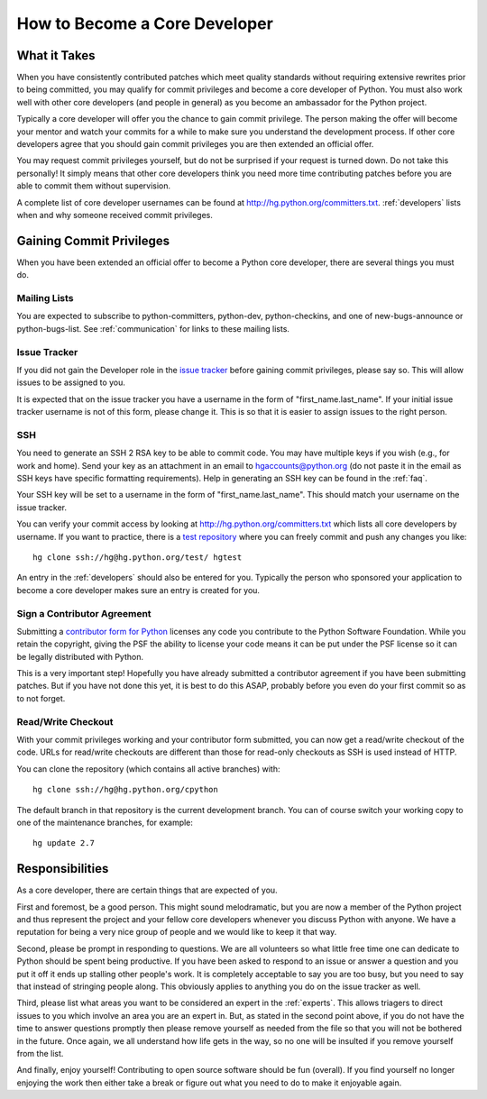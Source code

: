 .. _coredev:

How to Become a Core Developer
==============================

What it Takes
-------------

When you have consistently contributed patches which meet quality standards
without requiring extensive rewrites prior to being committed,
you may qualify for
commit privileges and become a core developer of Python. You must also work
well with other core developers (and people in general) as you become an
ambassador for the Python project.

Typically a core developer will offer you the chance to gain commit privilege.
The person making the offer will become your mentor and watch your commits for
a while to make sure you understand the development process. If other core
developers agree that you should gain commit privileges you are then extended
an official offer.

You may request commit privileges yourself, but do not be surprised if your
request is turned down. Do not take this personally! It simply means that other
core developers think you need more time contributing patches before you are
able to commit them without supervision.

A complete list of core developer usernames can be found at
http://hg.python.org/committers.txt. :ref:`developers` lists when and why
someone received commit privileges.


Gaining Commit Privileges
-------------------------

When you have been extended an official offer to become a Python core
developer, there are several things you must do.

Mailing Lists
'''''''''''''

You are expected to subscribe to python-committers, python-dev,
python-checkins, and one of new-bugs-announce or python-bugs-list. See
:ref:`communication` for links to these mailing lists.


Issue Tracker
'''''''''''''

If you did not gain the Developer role in the `issue tracker`_ before gaining
commit privileges, please say so. This will allow issues to be assigned to you.

It is expected that on the issue tracker you have a username in the form of
"first_name.last_name". If your initial issue tracker username is not of this
form, please change it. This is so that it is easier to assign issues to the
right person.


SSH
'''

You need to generate an SSH 2 RSA key to be able to commit code. You may have
multiple keys if you wish (e.g., for work and home). Send your key as an
attachment in an email to hgaccounts@python.org (do not paste it in
the email as SSH keys have specific formatting requirements). Help in
generating an SSH key can be found in the :ref:`faq`.

Your SSH key will be set to a username in the form of "first_name.last_name".
This should match your username on the issue tracker.

You can verify your commit access by looking at
http://hg.python.org/committers.txt which lists all core developers by
username.  If you want to practice, there is a `test repository
<http://hg.python.org/test/>`_ where you can freely commit and push any
changes you like::

   hg clone ssh://hg@hg.python.org/test/ hgtest

An entry in the :ref:`developers` should also be entered for you.
Typically the person who sponsored your application to become a core developer
makes sure an entry is created for you.


.. _contributor_agreement:

Sign a Contributor Agreement
''''''''''''''''''''''''''''

Submitting a `contributor form for Python`_ licenses any code you contribute to
the Python Software Foundation. While you retain the copyright, giving the PSF
the ability to license your code means it can be put under the PSF license so
it can be legally distributed with Python.

This is a very important step! Hopefully you have already submitted a
contributor agreement if you have been submitting patches. But if you have not
done this yet, it is best to do this ASAP, probably before you even do your
first commit so as to not forget.


.. _contributor form for Python: http://www.python.org/psf/contrib/



Read/Write Checkout
'''''''''''''''''''

With your commit privileges working and your contributor form submitted, you
can now get a read/write checkout of the code. URLs for read/write checkouts
are different than those for read-only checkouts as SSH is used instead of
HTTP.

You can clone the repository (which contains all active branches) with::

   hg clone ssh://hg@hg.python.org/cpython

The default branch in that repository is the current development branch.
You can of course switch your working copy to one of the maintenance branches,
for example::

   hg update 2.7


Responsibilities
----------------

As a core developer, there are certain things that are expected of you.

First and foremost, be a good person. This might sound melodramatic, but you
are now a member of the Python project and thus represent the project and your
fellow core developers whenever you discuss Python with anyone. We have a
reputation for being a very nice group of people and we would like to keep it
that way.

Second, please be prompt in responding to questions. We are all volunteers so
what little free time one can dedicate to Python should be spent being
productive. If you have been asked to respond to an issue or answer a question
and you put it off it ends up stalling other people's work. It is completely
acceptable to say you are too busy, but you need to say that instead of
stringing people along. This obviously applies to anything you do on the issue
tracker as well.

Third, please list what areas you want to be considered an expert in the
:ref:`experts`. This allows triagers to direct issues to you which involve
an area you are an expert in. But,
as stated in the second point above, if you do not have the time to answer
questions promptly then please remove yourself as needed from the file so that
you will not be bothered in the future. Once again, we all understand how life
gets in the way, so no one will be insulted if you remove yourself from the
list.

And finally, enjoy yourself! Contributing to open source software should be fun
(overall). If you find yourself no longer enjoying the work then either take a
break or figure out what you need to do to make it enjoyable again.
